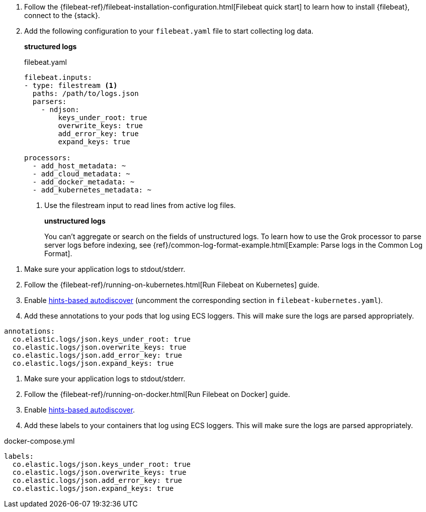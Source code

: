 // tag::logs[]

. Follow the {filebeat-ref}/filebeat-installation-configuration.html[Filebeat quick start] to learn how to
install {filebeat}, connect to the {stack}.

. Add the following configuration to your `filebeat.yaml` file to start collecting log data.
+
**structured logs**
+
[source,yaml]
.filebeat.yaml
----
filebeat.inputs:
- type: filestream <1>
  paths: /path/to/logs.json
  parsers:
    - ndjson:
        keys_under_root: true
        overwrite_keys: true
        add_error_key: true
        expand_keys: true

processors:
  - add_host_metadata: ~
  - add_cloud_metadata: ~
  - add_docker_metadata: ~
  - add_kubernetes_metadata: ~
----
<1> Use the filestream input to read lines from active log files.
+
**unstructured logs**
+
You can't aggregate or search on the fields of unstructured logs.
To learn how to use the Grok processor to parse server logs before indexing,
see {ref}/common-log-format-example.html[Example: Parse logs in the Common Log Format].
// TODO: Hide this section from the ECS reformatting page

// end::logs[]


// tag::kubernetes[]
. Make sure your application logs to stdout/stderr.
. Follow the {filebeat-ref}/running-on-kubernetes.html[Run Filebeat on Kubernetes] guide.
. Enable https://www.elastic.co/guide/en/beats/filebeat/current/configuration-autodiscover-hints.html[hints-based autodiscover] (uncomment the corresponding section in `filebeat-kubernetes.yaml`).
. Add these annotations to your pods that log using ECS loggers.
  This will make sure the logs are parsed appropriately.

[source,yaml]
----
annotations:
  co.elastic.logs/json.keys_under_root: true
  co.elastic.logs/json.overwrite_keys: true
  co.elastic.logs/json.add_error_key: true
  co.elastic.logs/json.expand_keys: true
----
// end::kubernetes[]


// tag::docker[]
. Make sure your application logs to stdout/stderr.
. Follow the {filebeat-ref}/running-on-docker.html[Run Filebeat on Docker] guide.
. Enable https://www.elastic.co/guide/en/beats/filebeat/current/configuration-autodiscover-hints.html[hints-based autodiscover].
. Add these labels to your containers that log using ECS loggers.
  This will make sure the logs are parsed appropriately.

[source,yaml]
.docker-compose.yml
----
labels:
  co.elastic.logs/json.keys_under_root: true
  co.elastic.logs/json.overwrite_keys: true
  co.elastic.logs/json.add_error_key: true
  co.elastic.logs/json.expand_keys: true
----
// end::docker[]